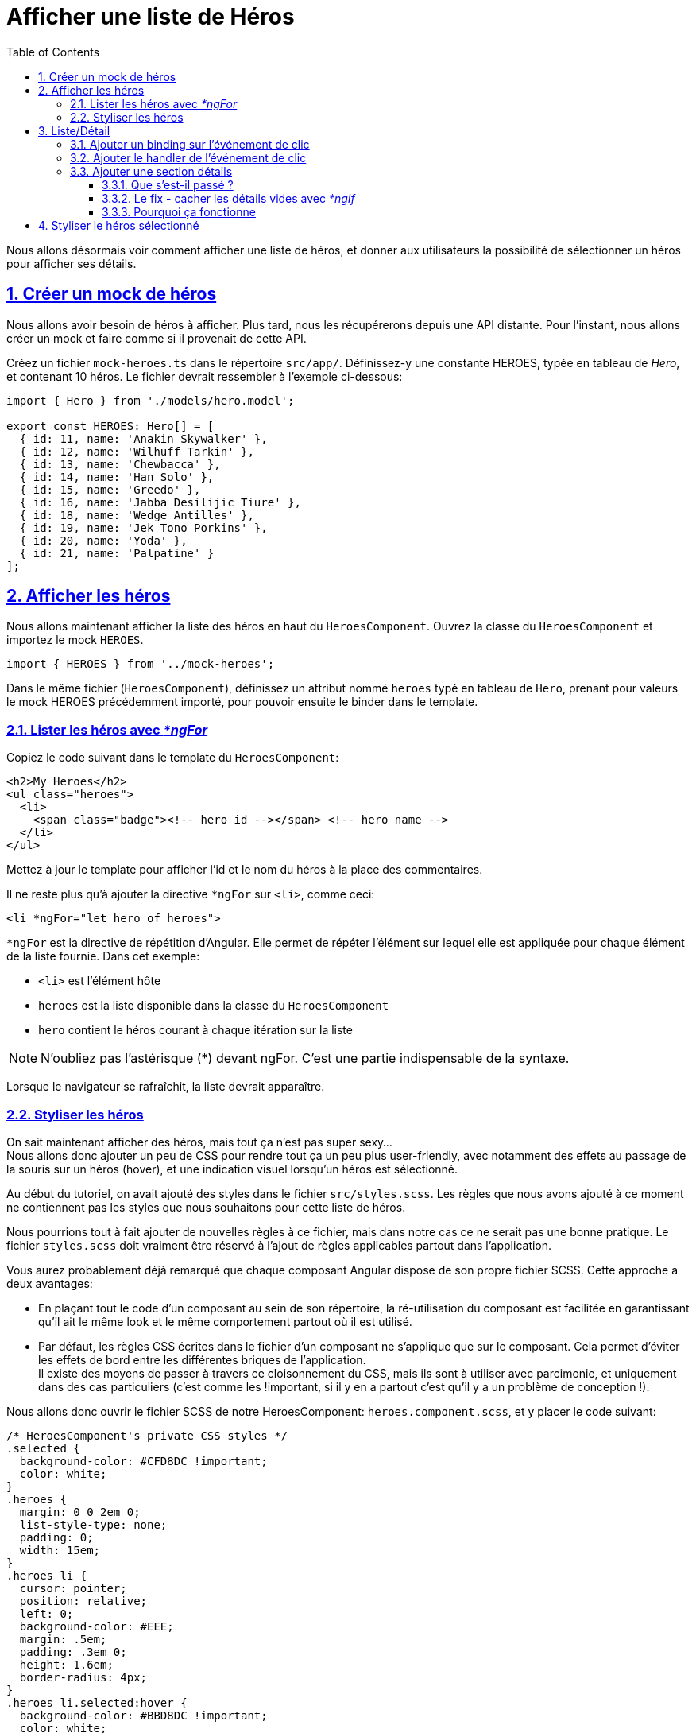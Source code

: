 :source-highlighter: highlightjs
:icons: font

:iconfont-cdn: //use.fontawesome.com/releases/v5.4.2/css/all.css

:toc: left
:toclevels: 4

:sectlinks:
:sectanchors:
:sectnums:

= Afficher une liste de Héros

Nous allons désormais voir comment afficher une liste de héros, et donner aux utilisateurs la possibilité de sélectionner un héros pour afficher ses détails.

== Créer un mock de héros
Nous allons avoir besoin de héros à afficher.
Plus tard, nous les récupérerons depuis une API distante. Pour l'instant, nous allons créer un mock et faire comme si il provenait de cette API.

Créez un fichier `mock-heroes.ts` dans le répertoire `src/app/`. Définissez-y une constante HEROES, typée en tableau de _Hero_, et contenant 10 héros.
Le fichier devrait ressembler à l'exemple ci-dessous:
[source, javascript]
----
import { Hero } from './models/hero.model';

export const HEROES: Hero[] = [
  { id: 11, name: 'Anakin Skywalker' },
  { id: 12, name: 'Wilhuff Tarkin' },
  { id: 13, name: 'Chewbacca' },
  { id: 14, name: 'Han Solo' },
  { id: 15, name: 'Greedo' },
  { id: 16, name: 'Jabba Desilijic Tiure' },
  { id: 18, name: 'Wedge Antilles' },
  { id: 19, name: 'Jek Tono Porkins' },
  { id: 20, name: 'Yoda' },
  { id: 21, name: 'Palpatine' }
];
----

== Afficher les héros
Nous allons maintenant afficher la liste des héros en haut du `HeroesComponent`.
Ouvrez la classe du `HeroesComponent` et importez le mock `HEROES`.
[source, javascript]
----
import { HEROES } from '../mock-heroes';
----

Dans le même fichier (`HeroesComponent`), définissez un attribut nommé `heroes` typé en tableau de `Hero`,
prenant pour valeurs le mock HEROES précédemment importé, pour pouvoir ensuite le binder dans le template.

=== Lister les héros avec _*ngFor_

Copiez le code suivant dans le template du `HeroesComponent`:
[source, html]
----
<h2>My Heroes</h2>
<ul class="heroes">
  <li>
    <span class="badge"><!-- hero id --></span> <!-- hero name -->
  </li>
</ul>
----

Mettez à jour le template pour afficher l'id et le nom du héros à la place des commentaires.

Il ne reste plus qu'à ajouter la directive `*ngFor` sur `<li>`, comme ceci:
[source, html]
----
<li *ngFor="let hero of heroes">
----
`*ngFor` est la directive de répétition d'Angular. Elle permet de répéter l'élément sur lequel elle est appliquée pour chaque élément de la liste fournie.
Dans cet exemple:

* `<li>` est l'élément hôte
* `heroes` est la liste disponible dans la classe du `HeroesComponent`
* `hero` contient le héros courant à chaque itération sur la liste

NOTE: N'oubliez pas l'astérisque (*) devant ngFor. C'est une partie indispensable de la syntaxe.

Lorsque le navigateur se rafraîchit, la liste devrait apparaître.

=== Styliser les héros
On sait maintenant afficher des héros, mais tout ça n'est pas super sexy... +
Nous allons donc ajouter un peu de CSS pour rendre tout ça un peu plus user-friendly,
avec notamment des effets au passage de la souris sur un héros (hover), et une indication visuel lorsqu'un héros est sélectionné.

Au début du tutoriel, on avait ajouté des styles dans le fichier `src/styles.scss`.
Les règles que nous avons ajouté à ce moment ne contiennent pas les styles que nous souhaitons pour cette liste de héros.

Nous pourrions tout à fait ajouter de nouvelles règles à ce fichier, mais dans notre cas ce ne serait pas une bonne pratique.
Le fichier `styles.scss` doit vraiment être réservé à l'ajout de règles applicables partout dans l'application.

Vous aurez probablement déjà remarqué que chaque composant Angular dispose de son propre fichier SCSS. Cette approche a deux avantages:

* En plaçant tout le code d'un composant au sein de son répertoire, la ré-utilisation du composant est facilitée en garantissant
qu'il ait le même look et le même comportement partout où il est utilisé.
* Par défaut, les règles CSS écrites dans le fichier d'un composant ne s'applique que sur le composant.
Cela permet d'éviter les effets de bord entre les différentes briques de l'application. +
Il existe des moyens de passer à travers ce cloisonnement du CSS, mais ils sont à utiliser avec parcimonie,
et uniquement dans des cas particuliers (c'est comme les !important, si il y en a partout c'est qu'il y a un problème de conception !).

Nous allons donc ouvrir le fichier SCSS de notre HeroesComponent: `heroes.component.scss`, et y placer le code suivant:
[source, css]
----
/* HeroesComponent's private CSS styles */
.selected {
  background-color: #CFD8DC !important;
  color: white;
}
.heroes {
  margin: 0 0 2em 0;
  list-style-type: none;
  padding: 0;
  width: 15em;
}
.heroes li {
  cursor: pointer;
  position: relative;
  left: 0;
  background-color: #EEE;
  margin: .5em;
  padding: .3em 0;
  height: 1.6em;
  border-radius: 4px;
}
.heroes li.selected:hover {
  background-color: #BBD8DC !important;
  color: white;
}
.heroes li:hover {
  color: #607D8B;
  background-color: #DDD;
  left: .1em;
}
.heroes .text {
  position: relative;
  top: -3px;
}
.heroes .badge {
  display: inline-block;
  font-size: small;
  color: white;
  padding: 0.8em 0.7em 0 0.7em;
  background-color: #607D8B;
  line-height: 1em;
  position: relative;
  left: -1px;
  top: -4px;
  height: 1.8em;
  margin-right: .8em;
  border-radius: 4px 0 0 4px;
}
----

== Liste/Détail
Quand l'utilisateur clique sur un héros dans la liste, le composant devrait afficher les détails du héros sélectionné en bas de la page.

Dans cette section vous allez binder une fonction sur l'événement de clic des héros de la liste, et y mettre à jour les détails du héros.

=== Ajouter un binding sur l'événement de clic
La syntaxe de binding sur le clic est la suivante:
[source, html]
----
<li *ngFor="let hero of heroes" (click)="onSelect(hero)">
----
Les parenthèses autour de `click` disent à Angular d'écouter les événements de clic sur l'élément `<li>`. Lorsque l'utilisateur clique dans le `<li>`,
Angular exécute la méthode renseignée, dans ce cas `onSelect(hero)`.

Dans la section suivante, vous allez définir une méthode `onSelect()` dans `HeroesComponent` pour afficher le héros qui a été défini dans l'expression `*ngFor`.

=== Ajouter le handler de l'événement de clic

Renommez l'attribut `hero` du component en `selectedHero`, mais ne lui assignez pas de valeur. Aucun héros ne doit être sélectionné au démarrage de l'application.

Ajoutez ensuite la méthode `onSelect()`, qui assigne le héros passé en paramètre à l'attribut `selectedHero` que vous venez de renommer.
Cette méthode prend donc un paramètre `hero` de type `Hero` (rappel de syntaxe: `param: Type`).

Pour accéder à un attribut du composant au sein d'une de ses méthodes, on utilise le mot-clé `this`. Dans ce cas: `this.selectedHero`.

=== Ajouter une section détails
Nous avons renommé l'attribut dans la classe, mais le template HTML référence toujours l'ancien nom, `hero`. Faites donc les modifications nécessaires.

Vous pourrez rapidement remarquer que l'application ne fonctionne plus désormais. +
Si vous jetez un oeil à la console dans les DevTools (F12), vous pourrez constater l'erreur suivante:

IMPORTANT: HeroesComponent.html:3 ERROR TypeError: Cannot read property 'name' of undefined

==== Que s'est-il passé ?

Au démarrage de l'application, l'attribut `selectedHero` est volontairement `undefined`.

Les bindings dans le template qui réfèrent aux attributs de `selectedHero` (e.g.: `{{ selectedHero.name }}`) doivent retourner une erreur, puisqu'il n'aucun héros n'est sélectionné.

==== Le fix - cacher les détails vides avec _*ngIf_

Le composant devrait afficher les détails du héros uniquement si `selectedHero` existe.

Entourez les détails du héros dans une `<div>`. Ajoutez ensuite une directive `*ngIf` sur cette `<div>`, avec pour valeur `selectedHero`.

TIP: Vous remarquerez la présence d'un astérisque (*) devant ngIf, comme c'est le cas devant ngFor.
Cette syntaxe est représentative des directives Angular dites structurelles, car elles modifient le DOM de l'application (le HTML final lors du rendu du template).

Quand la page se rafraîchit, la liste des noms réapparait. La zone de détail est vide. +
Cliquez sur un héros de la liste, son détail apparaît. L'application semble fonctionner à nouveau. +
Les héros apparaîssent sous forme d'une liste, et les détails du héros sélectionné apparaîssent en bas de la page.


==== Pourquoi ça fonctionne

Lorsque `selectedHero` est undefined, le `ngIf` retire les détails du héros du DOM. Il n'y a donc plus besoin de se préoccuper des bindings sur les attributs de `selectedHero`.

Lorsque l'utilisateur sélectionne un héros, `selectedHero` a alors une valeur, et `ngIf` affiche les détails du héros dans le DOM.

TIP: Il existe une seconde possibilité pour régler ce type de problèmes de binding, avec la syntaxe suivante:`{{ selectedHero?.name }}` +
Cette syntaxe permet d'indiquer à Angular que l'attribut `selectedHero` peut ne pas être défini, et donc de ne pas générer d'erreur si ça se produit.
Si cette syntaxe est plus légère dans le code, elle ne serait pas forcément appropriée dans le cas présent puisqu'il faudrait l'indiquer sur chaque binding individuellement. +
Il convient donc de choisir d'utiliser `ngIf` ou cette syntaxe en fonction de ce qui semble être le plus pertinent.

Vous pouvez également essayer de remplacer l'élément `<div>` par `<ng-container>` (en conservant la directive `ngIf` bien entendu).
Vous ne devriez percevoir aucune différence dans l'application, et pourtant quelque chose a changé. +
L'élément `<ng-container>` permet d'appliquer le comportement de `ngIf` sans générer d'élément supplémentaire dans le DOM
(vous pourrez le constater en regardant le HTML généré dans les DevTools). +
Cette approche est généralement préférée à celle de la `<div>` puisqu'elle permet de ne pas alourdir inutilement le DOM.

== Styliser le héros sélectionné

Il est encore difficile d'identifier le héros sélectionné dans la liste puisque tous les éléments `<li>` ont la même apparence.

Pour pallier ce problème, nous allons aborder une nouvelle notion permettant d'appliquer conditionnellement une classe sur un tag HTML.

Nous allons pour ce faire utiliser la classe `selected`. La syntaxe est la suivante:

[source, html]
----
[class.selected]="hero === selectedHero"
----

Cela va avoir pour effet d'appliquer la classe `selected` uniquement sur le tag `<li>` correspondant au héros sélectionné.

TIP: Une info en passant sur la syntaxe de la condition: vous êtes probablement déjà habitué à écrire des égalités avec l'opérateur `==`.
Ici nous avons utilisé `===`, qui est une particularité de JavaScript, liée au typage dynamique que propose le langage. +
L'opérateur `===` permet de vérifier que le type des deux éléments comparés est identique, en plus de l'égalité de leur valeur. +
La condition `1 == '1' ` renvoie `true`, tandis que `1 === '1' ` renvoie false.

Cette section est maintenant terminée, vous pouvez passer à l'étape suivante:
link:4-master-detail.html[Vues Master/Detail]
